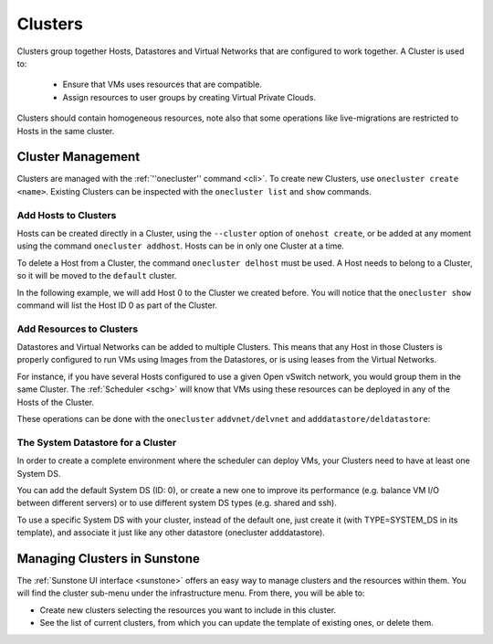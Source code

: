 .. _cluster_guide:

================================================================================
Clusters
================================================================================

Clusters group together Hosts, Datastores and Virtual Networks that are configured to work together. A Cluster is used to:

  * Ensure that VMs uses resources that are compatible.
  * Assign resources to user groups by creating Virtual Private Clouds.

Clusters should contain homogeneous resources, note also that some operations like live-migrations are restricted to Hosts in the same cluster.

Cluster Management
================================================================================

Clusters are managed with the :ref:`''onecluster'' command <cli>`. To create new Clusters, use ``onecluster create <name>``. Existing Clusters can be inspected with the ``onecluster list`` and ``show`` commands.

.. prompt:: bash $ auto

    $ onecluster list
      ID NAME            HOSTS NETS  DATASTORES

    $ onecluster create production
    ID: 100

    $ onecluster list
      ID NAME            HOSTS NETS  DATASTORES
     100 production      0     0     0

    $ onecluster show production
    CLUSTER 100 INFORMATION
    ID             : 100
    NAME           : production

    HOSTS

    VNETS

    DATASTORES

Add Hosts to Clusters
---------------------

Hosts can be created directly in a Cluster, using the ``--cluster`` option of ``onehost create``, or be added at any moment using the command ``onecluster addhost``. Hosts can be in only one Cluster at a time.

To delete a Host from a Cluster, the command ``onecluster delhost`` must be used. A Host needs to belong to a Cluster, so it will be moved to the ``default`` cluster.

In the following example, we will add Host 0 to the Cluster we created before. You will notice that the ``onecluster show`` command will list the Host ID 0 as part of the Cluster.

.. prompt:: bash $ auto

    $ onehost list
      ID NAME         CLUSTER     RVM   TCPU   FCPU   ACPU   TMEM   FMEM   AMEM STAT
       0 host01       -             7    400    290    400   3.7G   2.2G   3.7G   on

    $ onecluster addhost production host01

    $ onehost list
      ID NAME         CLUSTER     RVM   TCPU   FCPU   ACPU   TMEM   FMEM   AMEM STAT
       0 host01       producti      7    400    290    400   3.7G   2.2G   3.7G   on

    $ onecluster show production
    CLUSTER 100 INFORMATION
    ID             : 100
    NAME           : production

    HOSTS
    0

    VNETS

    DATASTORES

Add Resources to Clusters
-------------------------

Datastores and Virtual Networks can be added to multiple Clusters. This means that any Host in those Clusters is properly configured to run VMs using Images from the Datastores, or is using leases from the Virtual Networks.

For instance, if you have several Hosts configured to use a given Open vSwitch network, you would group them in the same Cluster. The :ref:`Scheduler <schg>` will know that VMs using these resources can be deployed in any of the Hosts of the Cluster.

These operations can be done with the ``onecluster`` ``addvnet/delvnet`` and ``adddatastore/deldatastore``:

.. prompt:: bash $ auto

    $ onecluster addvnet production priv-ovswitch

    $ onecluster adddatastore production iscsi

    $ onecluster list
      ID NAME            HOSTS NETS  DATASTORES
     100 production      1     1     1

    $ onecluster show 100
    CLUSTER 100 INFORMATION
    ID             : 100
    NAME           : production

    CLUSTER TEMPLATE

    HOSTS
    0

    VNETS
    1

    DATASTORES
    100

The System Datastore for a Cluster
----------------------------------

In order to create a complete environment where the scheduler can deploy VMs, your Clusters need to have at least one System DS.

You can add the default System DS (ID: 0), or create a new one to improve its performance (e.g. balance VM I/O between different servers) or to use different system DS types (e.g. shared and ssh).

To use a specific System DS with your cluster, instead of the default one, just create it (with TYPE=SYSTEM\_DS in its template), and associate it just like any other datastore (onecluster adddatastore).

Managing Clusters in Sunstone
=============================

The :ref:`Sunstone UI interface <sunstone>` offers an easy way to manage clusters and the resources within them. You will find the cluster sub-menu under the infrastructure menu. From there, you will be able to:

-  Create new clusters selecting the resources you want to include in this cluster.
-  See the list of current clusters, from which you can update the template of existing ones, or delete them.

.. |image0| image:: /images/sunstone_cluster_create.png
.. |image1| image:: /images/sunstone_cluster_list2.png
